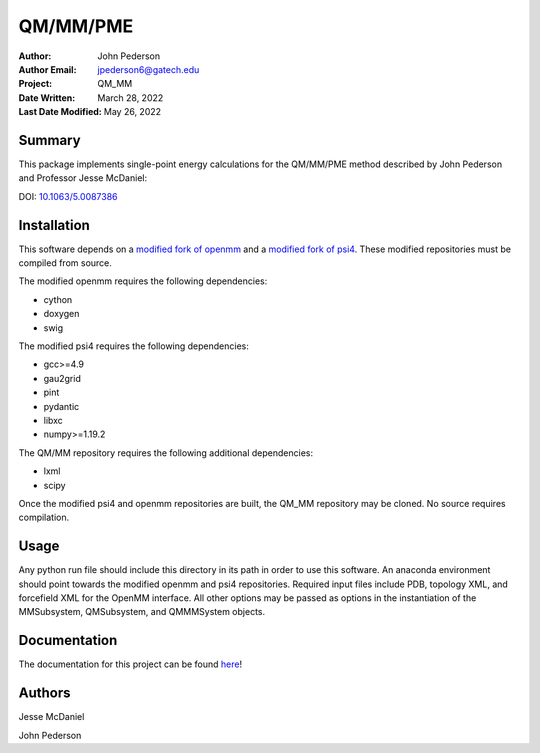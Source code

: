 =========
QM/MM/PME
=========

:Author: John Pederson
:Author Email: jpederson6@gatech.edu
:Project: QM_MM
:Date Written: March 28, 2022
:Last Date Modified: May 26, 2022

Summary
-------

This package implements single-point energy calculations for the
QM/MM/PME method described by John Pederson and Professor Jesse 
McDaniel:

DOI: `10.1063/5.0087386 <https://aip.scitation.org/doi/10.1063/5.0087386>`_

Installation
------------

This software depends on a `modified fork of openmm
<https://github.com/jmcdaniel43/OpenMM-7.4>`_ and a `modified fork of 
psi4 <https://github.com/jmcdaniel43/psi4>`_.  These modified
repositories must be compiled from source.

The modified openmm requires the following dependencies:

- cython
- doxygen
- swig

The modified psi4 requires the following dependencies:

- gcc>=4.9
- gau2grid
- pint
- pydantic
- libxc
- numpy>=1.19.2

The QM/MM repository requires the following additional dependencies:

- lxml
- scipy

Once the modified psi4 and openmm repositories are built, the QM_MM
repository may be cloned.  No source requires compilation.

Usage
-----

Any python run file should include this directory in its path in order
to use this software.  An anaconda environment should point towards the
modified openmm and psi4 repositories.  Required input files include PDB,
topology XML, and forcefield XML for the OpenMM interface.  All other
options may be passed as options in the instantiation of the
MMSubsystem, QMSubsystem, and QMMMSystem objects.

Documentation
-------------

The documentation for this project can be found `here
<http://johnppederson.com/qm_mm/html/index.html>`_!

Authors
-------

Jesse McDaniel

John Pederson
